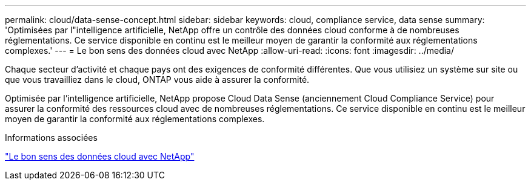 ---
permalink: cloud/data-sense-concept.html 
sidebar: sidebar 
keywords: cloud, compliance service, data sense 
summary: 'Optimisées par l"intelligence artificielle, NetApp offre un contrôle des données cloud conforme à de nombreuses réglementations. Ce service disponible en continu est le meilleur moyen de garantir la conformité aux réglementations complexes.' 
---
= Le bon sens des données cloud avec NetApp
:allow-uri-read: 
:icons: font
:imagesdir: ../media/


[role="lead"]
Chaque secteur d'activité et chaque pays ont des exigences de conformité différentes. Que vous utilisiez un système sur site ou que vous travailliez dans le cloud, ONTAP vous aide à assurer la conformité.

Optimisée par l'intelligence artificielle, NetApp propose Cloud Data Sense (anciennement Cloud Compliance Service) pour assurer la conformité des ressources cloud avec de nombreuses réglementations. Ce service disponible en continu est le meilleur moyen de garantir la conformité aux réglementations complexes.

.Informations associées
https://cloud.netapp.com/netapp-cloud-data-sense["Le bon sens des données cloud avec NetApp"]
